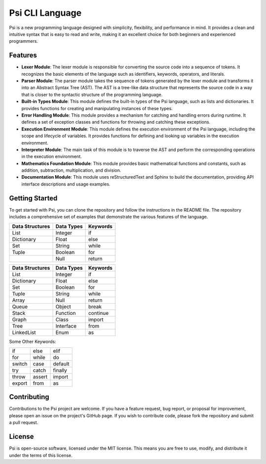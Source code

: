 Psi CLI Language
========================

Psi is a new programming language designed with simplicity, flexibility, and performance in mind. It provides a clean and intuitive syntax that is easy to read and write, making it an excellent choice for both beginners and experienced programmers.

Features
--------

- **Lexer Module**: The lexer module is responsible for converting the source code into a sequence of tokens. It recognizes the basic elements of the language such as identifiers, keywords, operators, and literals.

- **Parser Module**: The parser module takes the sequence of tokens generated by the lexer module and transforms it into an Abstract Syntax Tree (AST). The AST is a tree-like data structure that represents the source code in a way that is closer to the syntactic structure of the programming language.

- **Built-in Types Module**: This module defines the built-in types of the Psi language, such as lists and dictionaries. It provides functions for creating and manipulating instances of these types.

- **Error Handling Module**: This module provides a mechanism for catching and handling errors during runtime. It defines a set of exception classes and functions for throwing and catching these exceptions.

- **Execution Environment Module**: This module defines the execution environment of the Psi language, including the scope and lifecycle of variables. It provides functions for defining and looking up variables in the execution environment.

- **Interpreter Module**: The main task of this module is to traverse the AST and perform the corresponding operations in the execution environment.

- **Mathematics Foundation Module**: This module provides basic mathematical functions and constants, such as addition, subtraction, multiplication, and division.

- **Documentation Module**: This module uses reStructuredText and Sphinx to build the documentation, providing API interface descriptions and usage examples.

Getting Started
---------------

To get started with Psi, you can clone the repository and follow the instructions in the README file. The repository includes a comprehensive set of examples that demonstrate the various features of the language.


+---------------------+---------------------+---------------------+
| Data Structures     | Data Types          | Keywords            |
+=====================+=====================+=====================+
| List                | Integer             | if                  |
+---------------------+---------------------+---------------------+
| Dictionary          | Float               | else                |
+---------------------+---------------------+---------------------+
| Set                 | String              | while               |
+---------------------+---------------------+---------------------+
| Tuple               | Boolean             | for                 |
+---------------------+---------------------+---------------------+
|                     | Null                | return              |
+---------------------+---------------------+---------------------+


+---------------------+---------------------+---------------------+
| Data Structures     | Data Types          | Keywords            |
+=====================+=====================+=====================+
| List                | Integer             | if                  |
+---------------------+---------------------+---------------------+
| Dictionary          | Float               | else                |
+---------------------+---------------------+---------------------+
| Set                 | Boolean             | for                 |
+---------------------+---------------------+---------------------+
| Tuple               | String              | while               |
+---------------------+---------------------+---------------------+
| Array               | Null                | return              |
+---------------------+---------------------+---------------------+
| Queue               | Object              | break               |
+---------------------+---------------------+---------------------+
| Stack               | Function            | continue            |
+---------------------+---------------------+---------------------+
| Graph               | Class               | import              |
+---------------------+---------------------+---------------------+
| Tree                | Interface           | from                |
+---------------------+---------------------+---------------------+
| LinkedList          | Enum                | as                  |
+---------------------+---------------------+---------------------+

Some Other Keywords:

+---------------------+---------------------+---------------------+
| if                  | else                | elif                |
+---------------------+---------------------+---------------------+
| for                 | while               | do                  |
+---------------------+---------------------+---------------------+
| switch              | case                | default             |
+---------------------+---------------------+---------------------+
| try                 | catch               | finally             |
+---------------------+---------------------+---------------------+
| throw               | assert              | import              |
+---------------------+---------------------+---------------------+
| export              | from                | as                  |
+---------------------+---------------------+---------------------+

Contributing
------------

Contributions to the Psi project are welcome. If you have a feature request, bug report, or proposal for improvement, please open an issue on the project's GitHub page. If you wish to contribute code, please fork the repository and submit a pull request.

License
-------

Psi is open-source software, licensed under the MIT license. This means you are free to use, modify, and distribute it under the terms of this license.
